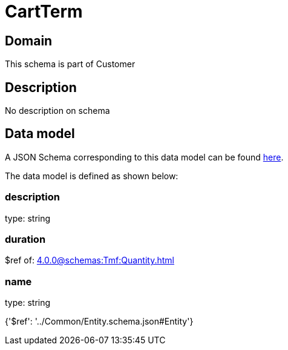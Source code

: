 = CartTerm

[#domain]
== Domain

This schema is part of Customer

[#description]
== Description

No description on schema


[#data_model]
== Data model

A JSON Schema corresponding to this data model can be found https://tmforum.org[here].

The data model is defined as shown below:


=== description
type: string


=== duration
$ref of: xref:4.0.0@schemas:Tmf:Quantity.adoc[]


=== name
type: string


{&#x27;$ref&#x27;: &#x27;../Common/Entity.schema.json#Entity&#x27;}